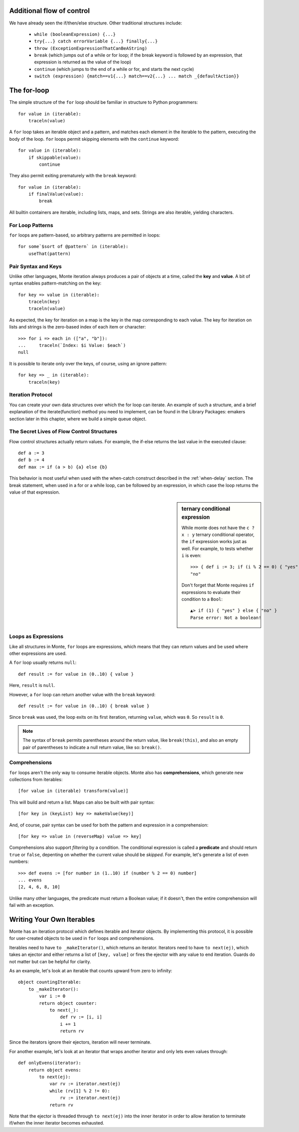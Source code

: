 Additional flow of control
--------------------------

We have already seen the if/then/else structure. Other traditional
structures include:

 - ``while (booleanExpression) {...}``
 - ``try{...} catch errorVariable {...} finally{...}``
 - ``throw (ExceptionExpressionThatCanBeAString)``
 - ``break`` (which jumps out of a while or for loop; if the break
   keyword is followed by an expression, that expression is returned
   as the value of the loop)
 - ``continue`` (which jumps to the end of a while or for, and starts
   the next cycle)
 - ``switch (expression) {match==v1{...} match==v2{...}
   ... match _{defaultAction}}``

The for-loop
------------

The simple structure of the ``for`` loop should be familiar in structure to
Python programmers::

    for value in (iterable):
        traceln(value)

A ``for`` loop takes an iterable object and a pattern, and matches each
element in the iterable to the pattern, executing the body of the loop.
``for`` loops permit skipping elements with the ``continue`` keyword::

    for value in (iterable):
        if skippable(value):
            continue

They also permit exiting prematurely with the ``break`` keyword::

    for value in (iterable):
        if finalValue(value):
            break

All builtin containers are iterable, including lists, maps, and sets. Strings
are also iterable, yielding characters.

For Loop Patterns
~~~~~~~~~~~~~~~~~

``for`` loops are pattern-based, so arbitrary patterns are permitted in
loops::

    for some`$sort of @pattern` in (iterable):
        useThat(pattern)

Pair Syntax and Keys
~~~~~~~~~~~~~~~~~~~~

Unlike other languages, Monte iteration always produces a pair of objects at a
time, called the **key** and **value**. A bit of syntax enables
pattern-matching on the key::

    for key => value in (iterable):
        traceln(key)
        traceln(value)

As expected, the key for iteration on a map is the key in the map
corresponding to each value. The key for iteration on lists and strings is the
zero-based index of each item or character::

   >>> for i => each in (["a", "b"]):
   ...     traceln(`Index: $i Value: $each`)
   null

It is possible to iterate only over the keys, of course, using an ignore
pattern::

    for key => _ in (iterable):
        traceln(key)


Iteration Protocol
~~~~~~~~~~~~~~~~~~

You can create your own data structures over which the for loop can iterate. An example of such a structure, and a brief explanation of the iterate(function) method you need to implement, can be found in the Library Packages: emakers section later in this chapter, where we build a simple queue object.


The Secret Lives of Flow Control Structures
~~~~~~~~~~~~~~~~~~~~~~~~~~~~~~~~~~~~~~~~~~~

Flow control structures actually return values. For example, the if-else returns the last value in the executed clause::

 def a := 3
 def b := 4
 def max := if (a > b) {a} else {b}

This behavior is most useful when used with the when-catch construct described in the :ref:`when-delay` section.
The break statement, when used in a for or a while loop, can be followed by an expression, in which case the loop returns the value of that expression.

.. sidebar:: ternary conditional expression

   While monte does not have the ``c ? x : y`` ternary conditional
   operator, the ``if`` expression works just as well. For example, to
   tests whether ``i`` is even::

     >>> { def i := 3; if (i % 2 == 0) { "yes" } else { "no" } }
     "no"

   Don't forget that Monte requires ``if`` expressions to evaluate
   their condition to a ``Bool``::

     ▲> if (1) { "yes" } else { "no" }
     Parse error: Not a boolean!

.. _loopExpr:

Loops as Expressions
~~~~~~~~~~~~~~~~~~~~

Like all structures in Monte, ``for`` loops are expressions, which means that
they can return values and be used where other expressions are used.

A ``for`` loop usually returns ``null``::

    def result := for value in (0..10) { value }

Here, ``result`` is ``null``.

However, a ``for`` loop can return another value with the ``break`` keyword::

    def result := for value in (0..10) { break value }

Since ``break`` was used, the loop exits on its first iteration, returning
``value``, which was ``0``. So ``result`` is ``0``.

.. note::

    The syntax of ``break`` permits parentheses around the return value, like
    ``break(this)``, and also an empty pair of parentheses to indicate a null
    return value, like so: ``break()``.

.. _comprehension:

Comprehensions
~~~~~~~~~~~~~~

``for`` loops aren't the only way to consume iterable objects. Monte also has
**comprehensions**, which generate new collections from iterables::

    [for value in (iterable) transform(value)]

This will build and return a list. Maps can also be built with pair syntax::

    [for key in (keyList) key => makeValue(key)]

And, of course, pair syntax can be used for both the pattern and expression in
a comprehension::

    [for key => value in (reverseMap) value => key]

Comprehensions also support *filtering* by a condition. The conditional
expression is called a **predicate** and should return ``true`` or ``false``,
depenting on whether the current value should be *skipped*. For example, let's
generate a list of even numbers::

    >>> def evens := [for number in (1..10) if (number % 2 == 0) number]
    ... evens
    [2, 4, 6, 8, 10]

Unlike many other languages, the predicate must return a Boolean value; if it
doesn't, then the entire comprehension will fail with an exception.


Writing Your Own Iterables
--------------------------

Monte has an iteration protocol which defines iterable and iterator objects.
By implementing this protocol, it is possible for user-created objects to be
used in ``for`` loops and comprehensions.

Iterables need to have ``to _makeIterator()``, which returns an iterator.
Iterators need to have ``to next(ej)``, which takes an ejector and either
returns a list of ``[key, value]`` or fires the ejector with any value to end
iteration. Guards do not matter but can be helpful for clarity.

As an example, let's look at an iterable that counts upward from zero to
infinity::

    object countingIterable:
        to _makeIterator():
            var i := 0
            return object counter:
                to next(_):
                    def rv := [i, i]
                    i += 1
                    return rv

Since the iterators ignore their ejectors, iteration will never terminate.

For another example, let's look at an iterator that wraps another iterator and
only lets even values through::

    def onlyEvens(iterator):
        return object evens:
            to next(ej):
                var rv := iterator.next(ej)
                while (rv[1] % 2 != 0):
                    rv := iterator.next(ej)
                return rv

Note that the ejector is threaded through ``to next(ej)`` into the inner
iterator in order to allow iteration to terminate if/when the inner iterator
becomes exhausted.
